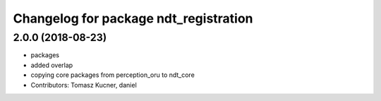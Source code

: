 ^^^^^^^^^^^^^^^^^^^^^^^^^^^^^^^^^^^^^^
Changelog for package ndt_registration
^^^^^^^^^^^^^^^^^^^^^^^^^^^^^^^^^^^^^^

2.0.0 (2018-08-23)
------------------
* packages
* added overlap
* copying core packages from perception_oru to ndt_core
* Contributors: Tomasz Kucner, daniel
